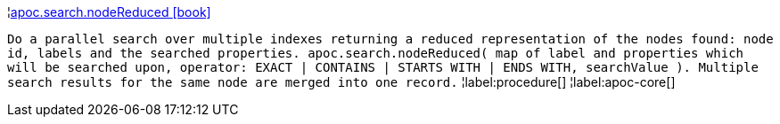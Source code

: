 ¦xref::overview/apoc.search/apoc.search.nodeReduced.adoc[apoc.search.nodeReduced icon:book[]] +

`Do a parallel search over multiple indexes returning a reduced representation of the nodes found: node id, labels and the searched properties. apoc.search.nodeReduced( map of label and properties which will be searched upon, operator: EXACT | CONTAINS | STARTS WITH | ENDS WITH, searchValue ). Multiple search results for the same node are merged into one record.`
¦label:procedure[]
¦label:apoc-core[]

